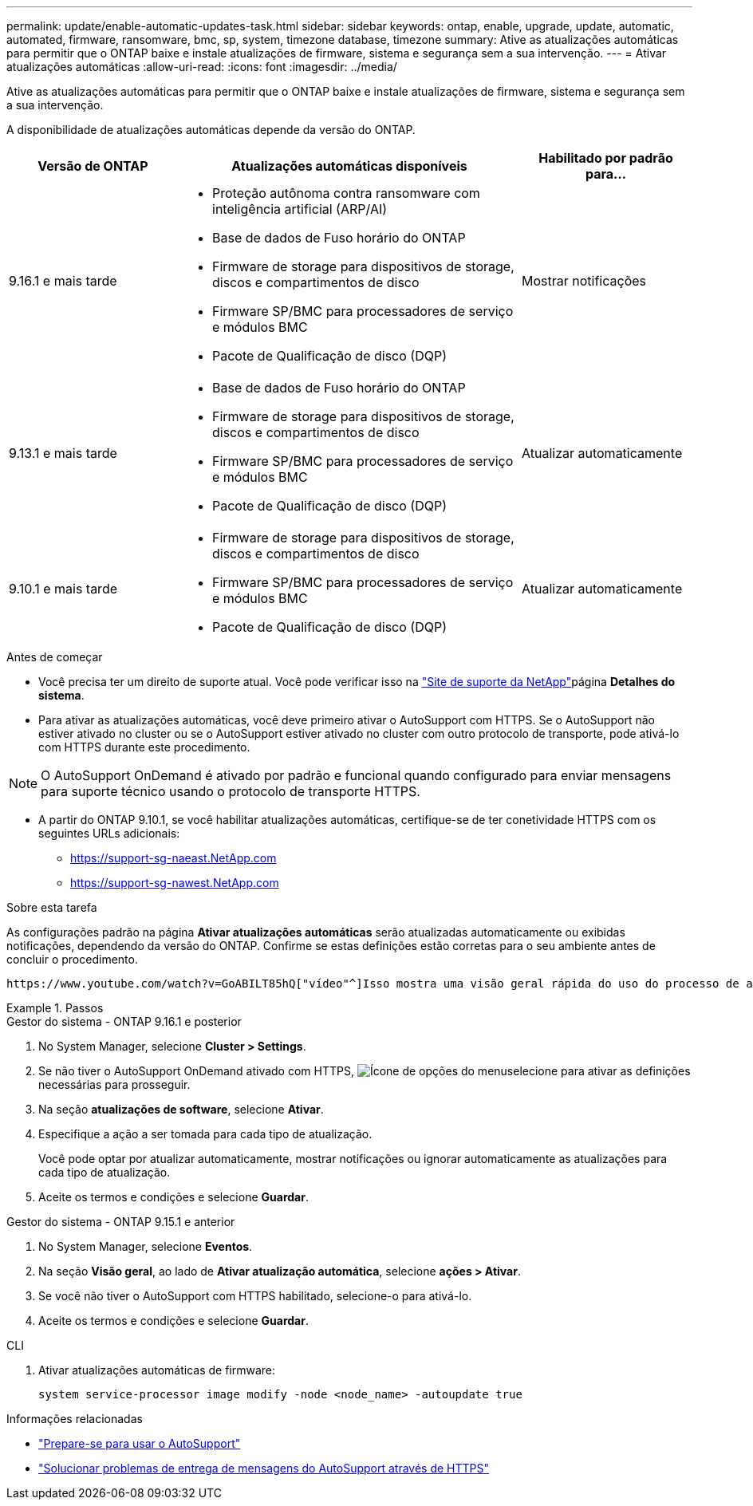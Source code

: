 ---
permalink: update/enable-automatic-updates-task.html 
sidebar: sidebar 
keywords: ontap, enable, upgrade, update, automatic, automated, firmware, ransomware, bmc, sp, system, timezone database, timezone 
summary: Ative as atualizações automáticas para permitir que o ONTAP baixe e instale atualizações de firmware, sistema e segurança sem a sua intervenção. 
---
= Ativar atualizações automáticas
:allow-uri-read: 
:icons: font
:imagesdir: ../media/


[role="lead"]
Ative as atualizações automáticas para permitir que o ONTAP baixe e instale atualizações de firmware, sistema e segurança sem a sua intervenção.

A disponibilidade de atualizações automáticas depende da versão do ONTAP.

[cols="25,50,25"]
|===
| Versão de ONTAP | Atualizações automáticas disponíveis | Habilitado por padrão para... 


| 9.16.1 e mais tarde  a| 
* Proteção autônoma contra ransomware com inteligência artificial (ARP/AI)
* Base de dados de Fuso horário do ONTAP
* Firmware de storage para dispositivos de storage, discos e compartimentos de disco
* Firmware SP/BMC para processadores de serviço e módulos BMC
* Pacote de Qualificação de disco (DQP)

| Mostrar notificações 


| 9.13.1 e mais tarde  a| 
* Base de dados de Fuso horário do ONTAP
* Firmware de storage para dispositivos de storage, discos e compartimentos de disco
* Firmware SP/BMC para processadores de serviço e módulos BMC
* Pacote de Qualificação de disco (DQP)

| Atualizar automaticamente 


| 9.10.1 e mais tarde  a| 
* Firmware de storage para dispositivos de storage, discos e compartimentos de disco
* Firmware SP/BMC para processadores de serviço e módulos BMC
* Pacote de Qualificação de disco (DQP)

| Atualizar automaticamente 
|===
.Antes de começar
* Você precisa ter um direito de suporte atual. Você pode verificar isso na link:https://mysupport.netapp.com/site/["Site de suporte da NetApp"^]página *Detalhes do sistema*.
* Para ativar as atualizações automáticas, você deve primeiro ativar o AutoSupport com HTTPS. Se o AutoSupport não estiver ativado no cluster ou se o AutoSupport estiver ativado no cluster com outro protocolo de transporte, pode ativá-lo com HTTPS durante este procedimento.



NOTE: O AutoSupport OnDemand é ativado por padrão e funcional quando configurado para enviar mensagens para suporte técnico usando o protocolo de transporte HTTPS.

* A partir do ONTAP 9.10.1, se você habilitar atualizações automáticas, certifique-se de ter conetividade HTTPS com os seguintes URLs adicionais:
+
** https://support-sg-naeast.NetApp.com
** https://support-sg-nawest.NetApp.com




.Sobre esta tarefa
As configurações padrão na página *Ativar atualizações automáticas* serão atualizadas automaticamente ou exibidas notificações, dependendo da versão do ONTAP. Confirme se estas definições estão corretas para o seu ambiente antes de concluir o procedimento.

 https://www.youtube.com/watch?v=GoABILT85hQ["vídeo"^]Isso mostra uma visão geral rápida do uso do processo de atualização automática.

.Passos
[role="tabbed-block"]
====
.Gestor do sistema - ONTAP 9.16.1 e posterior
--
. No System Manager, selecione *Cluster > Settings*.
. Se não tiver o AutoSupport OnDemand ativado com HTTPS, image:icon_kabob.gif["Ícone de opções do menu"]selecione para ativar as definições necessárias para prosseguir.
. Na seção *atualizações de software*, selecione *Ativar*.
. Especifique a ação a ser tomada para cada tipo de atualização.
+
Você pode optar por atualizar automaticamente, mostrar notificações ou ignorar automaticamente as atualizações para cada tipo de atualização.

. Aceite os termos e condições e selecione *Guardar*.


--
.Gestor do sistema - ONTAP 9.15.1 e anterior
--
. No System Manager, selecione *Eventos*.
. Na seção *Visão geral*, ao lado de *Ativar atualização automática*, selecione *ações > Ativar*.
. Se você não tiver o AutoSupport com HTTPS habilitado, selecione-o para ativá-lo.
. Aceite os termos e condições e selecione *Guardar*.


--
.CLI
--
. Ativar atualizações automáticas de firmware:
+
[source, cli]
----
system service-processor image modify -node <node_name> -autoupdate true
----


--
====
.Informações relacionadas
* link:../system-admin/requirements-autosupport-reference.html["Prepare-se para usar o AutoSupport"]
* link:../system-admin/troubleshoot-autosupport-https-task.html["Solucionar problemas de entrega de mensagens do AutoSupport através de HTTPS"]

